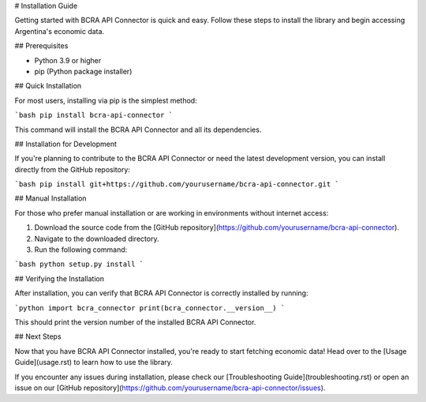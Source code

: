 # Installation Guide

Getting started with BCRA API Connector is quick and easy. Follow these steps to install the library and begin accessing Argentina's economic data.

## Prerequisites

- Python 3.9 or higher
- pip (Python package installer)

## Quick Installation

For most users, installing via pip is the simplest method:

```bash
pip install bcra-api-connector
```

This command will install the BCRA API Connector and all its dependencies.

## Installation for Development

If you're planning to contribute to the BCRA API Connector or need the latest development version, you can install directly from the GitHub repository:

```bash
pip install git+https://github.com/yourusername/bcra-api-connector.git
```

## Manual Installation

For those who prefer manual installation or are working in environments without internet access:

1. Download the source code from the [GitHub repository](https://github.com/yourusername/bcra-api-connector).
2. Navigate to the downloaded directory.
3. Run the following command:

```bash
python setup.py install
```

## Verifying the Installation

After installation, you can verify that BCRA API Connector is correctly installed by running:

```python
import bcra_connector
print(bcra_connector.__version__)
```

This should print the version number of the installed BCRA API Connector.

## Next Steps

Now that you have BCRA API Connector installed, you're ready to start fetching economic data! Head over to the [Usage Guide](usage.rst) to learn how to use the library.

If you encounter any issues during installation, please check our [Troubleshooting Guide](troubleshooting.rst) or open an issue on our [GitHub repository](https://github.com/yourusername/bcra-api-connector/issues).
